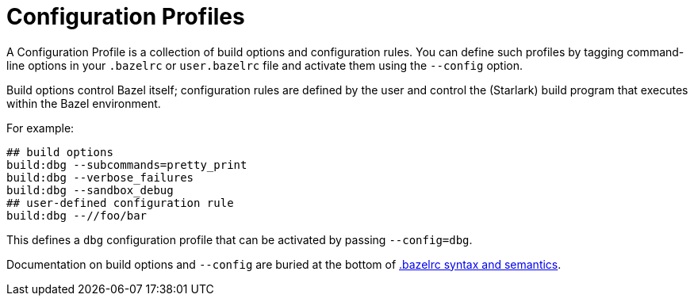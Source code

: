 = Configuration Profiles
:page-permalink: rules-ocaml/user-guide/profiles
:page-layout: page_rules_ocaml
:page-pkg: rules_ocaml
:page-doc: ug
:page-tags: [profiles]
:page-keywords: notes, tips, cautions, warnings, admonitions
:page-last_updated: May 2, 2022
:page-toc: false

A Configuration Profile is a collection of build options and
configuration rules. You can define such profiles by tagging
command-line options in your `.bazelrc` or `user.bazelrc` file and
activate them using the `--config` option.

Build options control Bazel itself; configuration rules are defined by
the user and control the (Starlark) build program that executes within
the Bazel environment.

For example:

[.bazelrc]
```
## build options
build:dbg --subcommands=pretty_print
build:dbg --verbose_failures
build:dbg --sandbox_debug
## user-defined configuration rule
build:dbg --//foo/bar
```

This defines a `dbg` configuration profile that can be activated by passing
`--config=dbg`.


Documentation on build options and `--config` are buried at the bottom
of
link:https://docs.bazel.build/versions/master/guide.html#bazelrc-syntax-and-semantics[.bazelrc
syntax and semantics].
